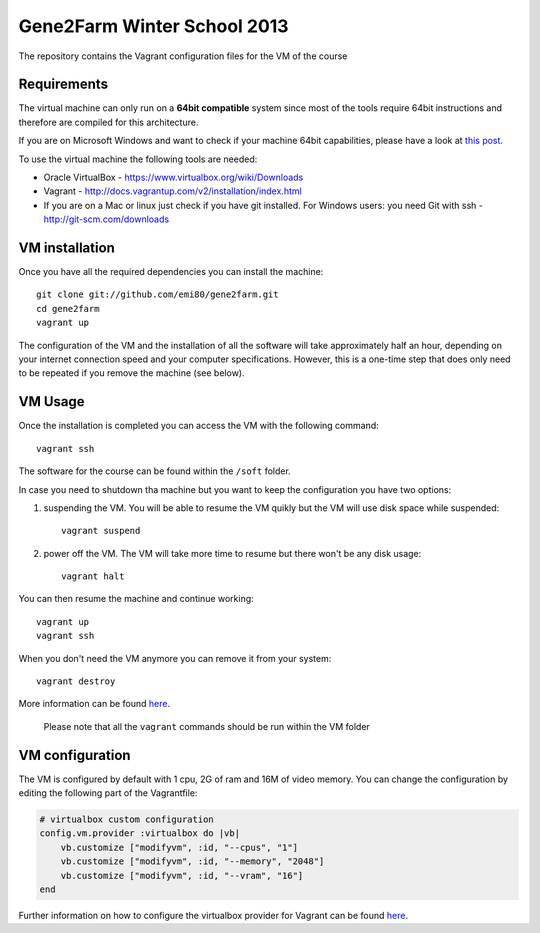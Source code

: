 Gene2Farm Winter School 2013
============================

The repository contains the Vagrant configuration files for the VM of the course

Requirements
------------

The virtual machine can only run on a **64bit compatible** system since most of the tools require 64bit instructions and therefore are compiled for this architecture.

If you are on Microsoft Windows and want to check if your machine 64bit capabilities, please have a look at `this post <http://superuser.com/questions/251014/how-to-check-whether-my-hardware-is-64-bit-capable-in-windows>`_.

To use the virtual machine the following tools are needed:

- Oracle VirtualBox - https://www.virtualbox.org/wiki/Downloads

- Vagrant - http://docs.vagrantup.com/v2/installation/index.html

- If you are on a Mac or linux just check if you have git installed.
  For Windows users: you need Git with ssh - http://git-scm.com/downloads


VM installation
---------------

Once you have all the required dependencies you can install the machine::

    git clone git://github.com/emi80/gene2farm.git
    cd gene2farm
    vagrant up

The configuration of the VM and the installation of all the software will take approximately half an hour, depending on your internet connection speed and your computer specifications. However, this is a one-time step that does only need to be repeated if you remove the machine (see below).


VM Usage
--------

Once the installation is completed you can access the VM with the following command::

    vagrant ssh

The software for the course can be found within the ``/soft`` folder.

In case you need to shutdown tha machine but you want to keep the configuration you have two options:

1. suspending the VM. You will be able to resume the VM quikly but the VM will use disk space while suspended::

    vagrant suspend

2. power off the VM. The VM will take more time to resume but there won't be any disk usage::

    vagrant halt

You can then resume the machine and continue working::

    vagrant up
    vagrant ssh

When you don't need the VM anymore you can remove it from your system::

    vagrant destroy

More information can be found `here <http://docs.vagrantup.com/v2/getting-started/index.html>`_.

    Please note that all the ``vagrant`` commands should be run within the VM folder


VM configuration
----------------

The VM is configured by default with 1 cpu, 2G of ram and 16M of video memory. You can change the configuration by editing the following part of the Vagrantfile:

.. code-block:: ruby

    # virtualbox custom configuration
    config.vm.provider :virtualbox do |vb|
        vb.customize ["modifyvm", :id, "--cpus", "1"]
        vb.customize ["modifyvm", :id, "--memory", "2048"]
        vb.customize ["modifyvm", :id, "--vram", "16"]
    end

Further information on how to configure the virtualbox provider for Vagrant can be found `here <http://docs.vagrantup.com/v2/virtualbox/configuration.html>`_.
